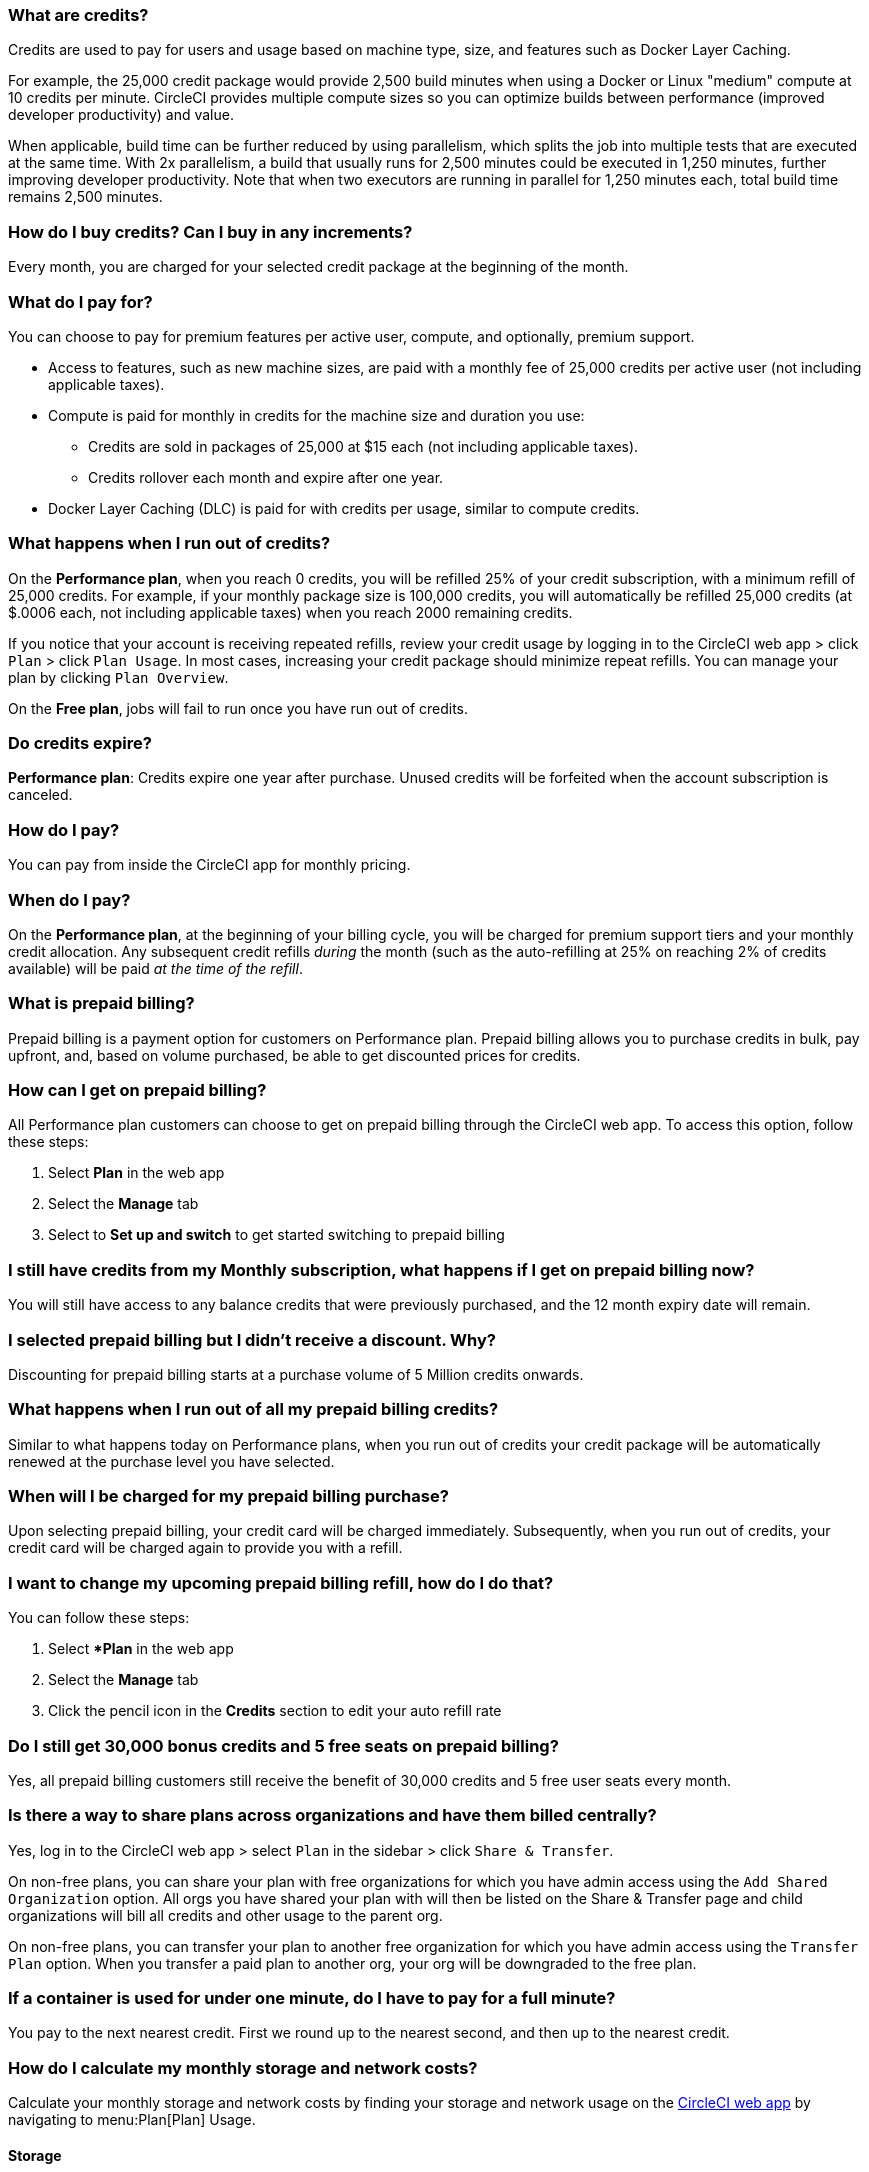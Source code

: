 [#what-are-credits]
=== What are credits?

Credits are used to pay for users and usage based on machine type, size, and features such as Docker Layer Caching.

For example, the 25,000 credit package would provide 2,500 build minutes when using a Docker or Linux "medium" compute at 10 credits per minute. CircleCI provides multiple compute sizes so you can optimize builds between performance (improved developer productivity) and value.

When applicable, build time can be further reduced by using parallelism, which splits the job into multiple tests that are executed at the same time. With 2x parallelism, a build that usually runs for 2,500 minutes could be executed in 1,250 minutes, further improving developer productivity. Note that when two executors are running in parallel for 1,250 minutes each, total build time remains 2,500 minutes.

[#buy-credits-in-any-increments]
=== How do I buy credits? Can I buy in any increments?

Every month, you are charged for your selected credit package at the beginning of the month.

[#what-do-i-pay-for]
=== What do I pay for?

You can choose to pay for premium features per active user, compute, and optionally, premium support.

* Access to features, such as new machine sizes, are paid with a monthly fee of 25,000 credits per active user (not including applicable taxes).
* Compute is paid for monthly in credits for the machine size and duration you use:
 ** Credits are sold in packages of 25,000 at $15 each (not including applicable taxes).
 ** Credits rollover each month and expire after one year.
* Docker Layer Caching (DLC) is paid for with credits per usage, similar to
compute credits.

[#run-out-of-credits]
=== What happens when I run out of credits?

On the *Performance plan*, when you reach 0 credits, you will be refilled 25% of your credit subscription, with a minimum refill of 25,000 credits. For example, if your monthly package size is 100,000 credits, you will automatically be refilled 25,000 credits (at $.0006 each, not including applicable taxes) when you reach 2000 remaining credits.

If you notice that your account is receiving repeated refills, review your credit usage by logging in to the CircleCI web app > click `Plan` > click `Plan Usage`. In most cases, increasing your credit package should minimize repeat refills. You can manage your plan by clicking `Plan Overview`.

On the *Free plan*, jobs will fail to run once you have run out of credits.

[#do-credits-expire]
=== Do credits expire?

*Performance plan*: Credits expire one year after purchase. Unused credits will be forfeited when the account subscription is canceled.

[#how-do-i-pay]
=== How do I pay?

You can pay from inside the CircleCI app for monthly pricing.

[#when-do-i-pay]
=== When do I pay?

On the *Performance plan*, at the beginning of your billing cycle, you will be charged for premium support tiers and your monthly credit allocation. Any subsequent credit refills _during_ the month (such as the auto-refilling at 25% on reaching 2% of credits available) will be paid _at the time of the refill_.

[#what-is-prepaid-billing]
=== What is prepaid billing?

Prepaid billing is a payment option for customers on Performance plan. Prepaid billing allows you to purchase credits in bulk, pay upfront, and, based on volume purchased, be able to get discounted prices for credits.

[#how-can-i-get-on-prepaid-billing]
=== How can I get on prepaid billing?

All Performance plan customers can choose to get on prepaid billing through the CircleCI web app. To access this option, follow these steps:

. Select **Plan** in the web app
. Select the **Manage** tab
. Select to **Set up and switch** to get started switching to prepaid billing

[#i-still-have-credits-from-my-monthly-subscription]
=== I still have credits from my Monthly subscription, what happens if I get on prepaid billing now?

You will still have access to any balance credits that were previously purchased, and the 12 month expiry date will remain.

[#i-selected-prepaid-billing-but-i-didnt-receive-a-discount]
=== I selected prepaid billing but I didn’t receive a discount. Why?

Discounting for prepaid billing starts at a purchase volume of 5 Million credits onwards.

[#what-happens-when-i-run-out-of-all-my-prepaid-billing-credits]
=== What happens when I run out of all my prepaid billing credits?

Similar to what happens today on Performance plans, when you run out of credits your credit package will be automatically renewed at the purchase level you have selected.

[#when-will-i-be-charged-for-my-prepaid-billing-purchase]
=== When will I be charged for my prepaid billing purchase?

Upon selecting prepaid billing, your credit card will be charged immediately. Subsequently, when you run out of credits, your credit card will be charged again to provide you with a refill.

[#i-want-to-change-my-upcoming-prepaid-billing-refill]
=== I want to change my upcoming prepaid billing refill, how do I do that?

You can follow these steps:

. Select **Plan* in the web app
. Select the **Manage** tab
. Click the pencil icon in the **Credits** section to edit your auto refill rate

[#do-i-still-get-bonus-credits-and-5-free-seats]
=== Do I still get 30,000 bonus credits and 5 free seats on prepaid billing?

Yes, all prepaid billing customers still receive the benefit of 30,000 credits and 5 free user seats every month.

[#share-plans-across-organizations-billed-centrally]
=== Is there a way to share plans across organizations and have them billed centrally?

Yes, log in to the CircleCI web app > select `Plan` in the sidebar > click `Share & Transfer`.

On non-free plans, you can share your plan with free organizations for which you have admin access using the `Add Shared Organization` option. All orgs you have shared your plan with will then be listed on the Share & Transfer page and child organizations will bill all credits and other usage to the parent org.

On non-free plans, you can transfer your plan to another free organization for which you have admin access using the `Transfer Plan` option. When you transfer a paid plan to another org, your org will be downgraded to the free plan.

[#container-used-for-under-one-minute-pay-for-a-full-minute]
=== If a container is used for under one minute, do I have to pay for a full minute?

You pay to the next nearest credit. First we round up to the nearest second, and then up to the nearest credit.

[#calculate-monthly-storage-and-network-costs]
=== How do I calculate my monthly storage and network costs?

Calculate your monthly storage and network costs by finding your storage and network usage on the link:https://app.circleci.com/[CircleCI web app] by navigating to menu:Plan[Plan] Usage.

[#storage]
==== Storage

To calculate monthly storage costs from your daily usage, click on the *Storage* tab to see if your organization has accrued any overages beyond the GB-monthly allotment. Your overage (GB-Months/TB-Months) can be multiplied by 420 credits to estimate the total monthly costs. Example: 2 GB-Months overage x 420 credits = 840 credits ($.50).

[#network]
==== Network

Billing for network usage is only applicable to traffic from CircleCI to self-hosted runners. Read more on the xref:persist-data#overview-of-network-and-storage-transfer[Persisting data] page.

Your network overage GB/TB can be multiplied by 420 credits to estimate the total monthly costs. Example: 2 GB-Months overage x 420 credits = 840 credits ($.50).

[#calculate-monthly-IP-ranges-costs]
=== How do I calculate my monthly IP ranges cost?

Calculate your monthly IP ranges costs by finding your IP ranges usage on the link:https://app.circleci.com/[CircleCI app] by navigating to Plan > Plan Usage.

In addition to the *IP Ranges Usage* summary, you can navigate to the *IP Ranges* tab to find more details about your data usage. In this tab, the IP ranges usage value represents the raw number of bytes in or out of the Docker container during execution of a job with IP ranges enabled.

This number includes the job's overall network transfer _and_ any other bytes that go in or out of the Docker container. Data used to pull in the Docker image to the container before the job starts executing will _not incur usage costs_ for jobs with IP ranges enabled.

This feature will consume 450 credits from your account for each GB of data used for jobs with IP ranges enabled. You can also view job-specific details of IP ranges usage in the *Resources* tab on the *Job Details* UI page. See xref:ip-ranges#pricing[IP ranges pricing] for more information.

[#predict-monthly-IP-ranges-cost-without-enabling-feature-first]
=== How do I predict my monthly IP ranges cost without enabling the feature first?

You can view an approximation of network transfer for any Docker job (excluding Remote Docker) in the **Resources** tab on the Job Details UI page. Convert this value to GB if it is not already in GB and multiply by 450 credits to predict the approximate cost of enabling IP ranges on that Docker job.

[#per-active-user-pricing]
=== Why does CircleCI have per-active-user pricing?

Credit usage covers access to compute. We prefer to keep usage costs as low as possible to encourage frequent job runs, which is the foundation of a good CI practice. Per-active-user fees cover access to platform features and job orchestration. This includes features like dependency caching, artifact caching, and workspaces, all of which speed up build times without incurring additional compute cost.

[#what-constitutes-an-active-user]
=== What constitutes an _Active User_?

An `active user` is any user who triggers the use of compute resources on non-OSS projects. This includes activities such as:

- Commits from users that trigger builds, including PR Merge commits
- Re-running jobs in the CircleCI web application, including xref:ssh-access-jobs#[SSH debug]
- Approving xref:workflows#holding-a-workflow-for-a-manual-approval[manual jobs] (approver will be considered the actor of all downstream jobs).
- Using scheduled workflows
- Machine users

NOTE: If your project is xref:oss#[open-source] you will *not* be considered an active user.

To find a list of your Active Users, log in to the CircleCI web app, click menu:Plan[Plan Usage > Users].

[#charged-job-is-queued-or-preparing]
=== Am I charged if my job is "Queued" or "Preparing"?

No. If you are notified that a job is "queued", it indicates that your job is waiting due to a *plan* or *concurrency* limit. If your job indicates that it is "preparing", it means that CircleCI is setting up or _dispatching_ your job so that it may run.

[#other-renewal-dates]
=== What are the other renewal dates?

The first credit card charge on the day you upgrade to a paid plan or change paid plans, in addition to the following charges from CircleCI:

- On the monthly renewal date if your team is on the monthly plan.
- On the annual renewal date if your team is on the annual plan.
- On the last day of the month if your team is on the annual plan and there is an outstanding balance from adding new users or utilizing more credits.
- If you are on the Performance plan, anytime your team's credit balance drops below your preset limit, another credit purchase will be processed.

[#credit-plans-for-open-source-projects]
=== Are there credit plans for open source projects?

Open source organizations on our *Free plan* receive 400,000 free credits per month that can be spent on Linux open source projects.  Open-source credit availability and limits will not be visible in the UI.

If you build on macOS, we also offer organizations on our Free plan 25,000 free credits per month to use on macOS open source builds. For access to this, contact our team at billing@circleci.com. Free credits for macOS open source builds can be used on a maximum of 2 concurrent jobs per organization.

[#discounts-for-open-source-performance-plan]
=== Can I get discounts for open source on the Performance plan?

CircleCI no longer offers discounts for open source customers on the Performance plan.

[#charge-for-docker-layer-caching]
=== Why does CircleCI charge for Docker layer caching?

Docker layer caching (DLC) reduces build times on pipelines where Docker images are built by only rebuilding Docker layers that have changed (read more on the xref:docker-layer-caching#[Docker Layer Caching] page). DLC costs 200 credits per job run.

There are a few things that CircleCI does to ensure DLC is available to customers. We use solid-state drives and replicate the cache across zones to make sure DLC is available. We will also increase the cache as needed in order to manage concurrent requests and make DLC available for your jobs. All of these optimizations incur additional cost for CircleCI with our compute providers, which pass along to customers when they use DLC.

To estimate your DLC cost, look at the jobs in your config file with Docker layer caching enabled, and the number of Docker images you are building in those jobs. There are cases where a job can be written once in a config file but the job runs multiple times in a pipeline, for example, with parallelism enabled.

Note that the benefits of Docker layer caching are only apparent on pipelines that are building Docker images, and reduces image build times by reusing the unchanged layers of the application image built during your job. If your pipeline does not include a job where Docker images are built, Docker layer caching will provide no benefit.